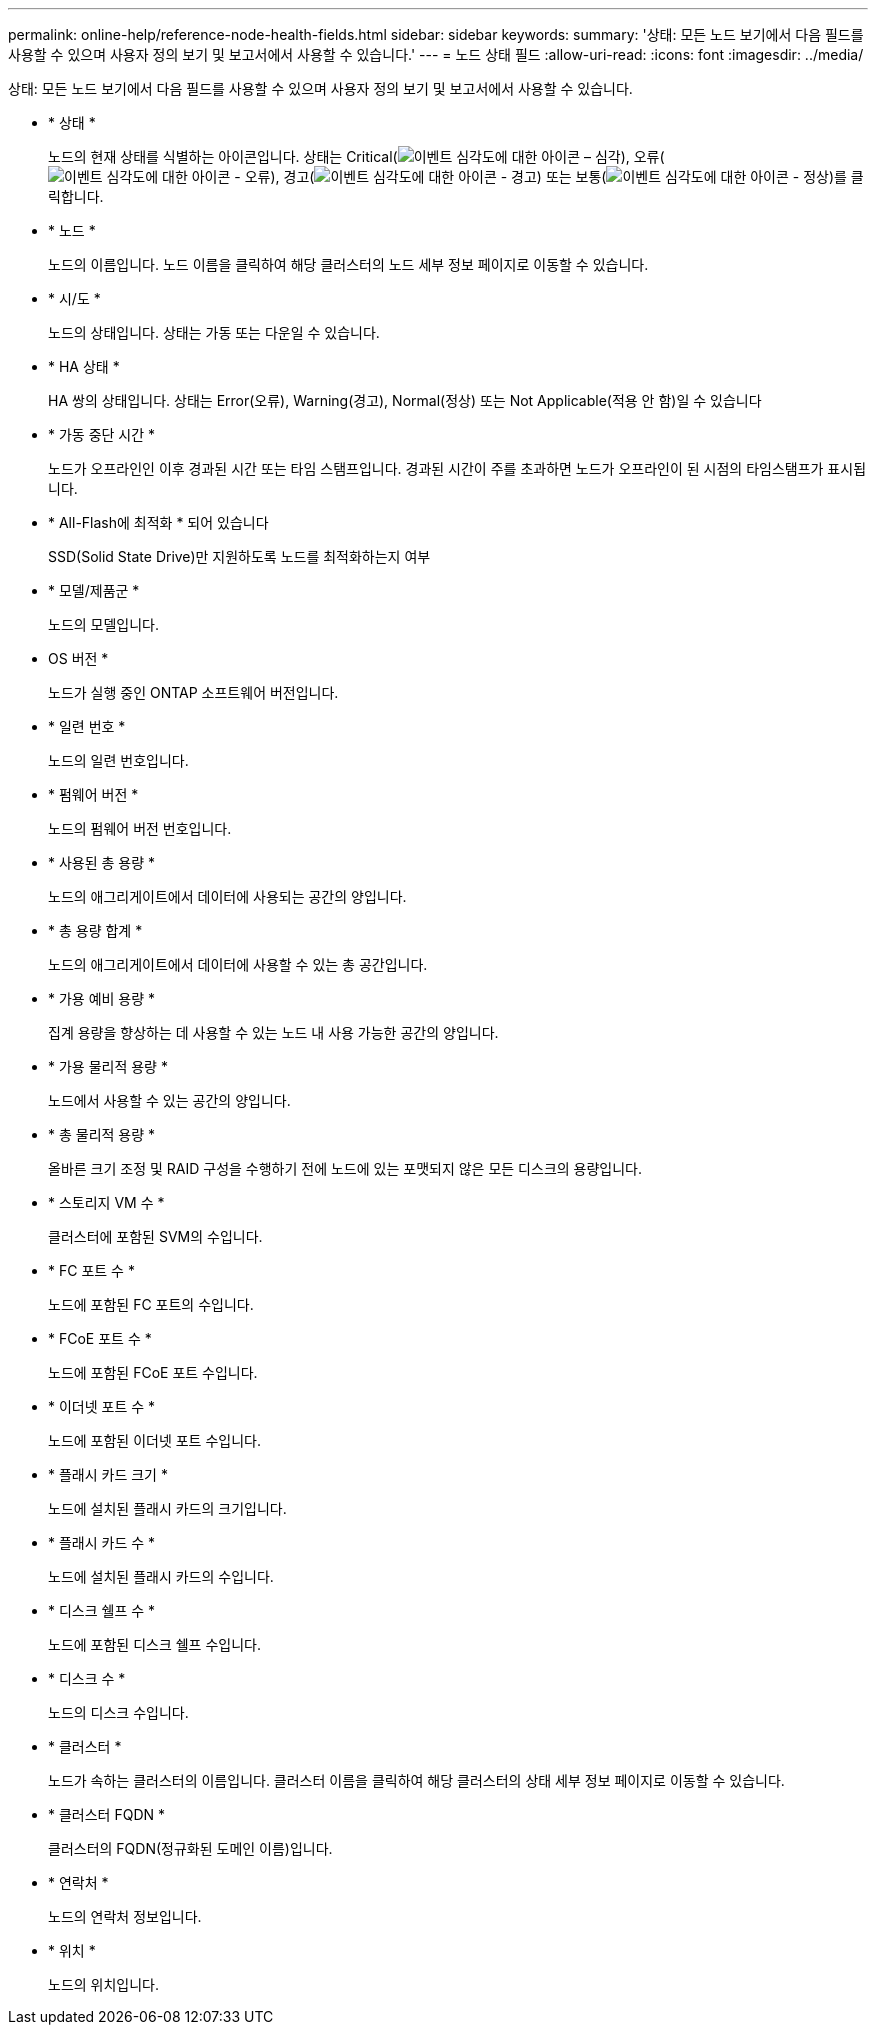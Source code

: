 ---
permalink: online-help/reference-node-health-fields.html 
sidebar: sidebar 
keywords:  
summary: '상태: 모든 노드 보기에서 다음 필드를 사용할 수 있으며 사용자 정의 보기 및 보고서에서 사용할 수 있습니다.' 
---
= 노드 상태 필드
:allow-uri-read: 
:icons: font
:imagesdir: ../media/


[role="lead"]
상태: 모든 노드 보기에서 다음 필드를 사용할 수 있으며 사용자 정의 보기 및 보고서에서 사용할 수 있습니다.

* * 상태 *
+
노드의 현재 상태를 식별하는 아이콘입니다. 상태는 Critical(image:../media/sev-critical-um60.png["이벤트 심각도에 대한 아이콘 – 심각"]), 오류(image:../media/sev-error-um60.png["이벤트 심각도에 대한 아이콘 - 오류"]), 경고(image:../media/sev-warning-um60.png["이벤트 심각도에 대한 아이콘 - 경고"]) 또는 보통(image:../media/sev-normal-um60.png["이벤트 심각도에 대한 아이콘 - 정상"])를 클릭합니다.

* * 노드 *
+
노드의 이름입니다. 노드 이름을 클릭하여 해당 클러스터의 노드 세부 정보 페이지로 이동할 수 있습니다.

* * 시/도 *
+
노드의 상태입니다. 상태는 가동 또는 다운일 수 있습니다.

* * HA 상태 *
+
HA 쌍의 상태입니다. 상태는 Error(오류), Warning(경고), Normal(정상) 또는 Not Applicable(적용 안 함)일 수 있습니다

* * 가동 중단 시간 *
+
노드가 오프라인인 이후 경과된 시간 또는 타임 스탬프입니다. 경과된 시간이 주를 초과하면 노드가 오프라인이 된 시점의 타임스탬프가 표시됩니다.

* * All-Flash에 최적화 * 되어 있습니다
+
SSD(Solid State Drive)만 지원하도록 노드를 최적화하는지 여부

* * 모델/제품군 *
+
노드의 모델입니다.

* OS 버전 *
+
노드가 실행 중인 ONTAP 소프트웨어 버전입니다.

* * 일련 번호 *
+
노드의 일련 번호입니다.

* * 펌웨어 버전 *
+
노드의 펌웨어 버전 번호입니다.

* * 사용된 총 용량 *
+
노드의 애그리게이트에서 데이터에 사용되는 공간의 양입니다.

* * 총 용량 합계 *
+
노드의 애그리게이트에서 데이터에 사용할 수 있는 총 공간입니다.

* * 가용 예비 용량 *
+
집계 용량을 향상하는 데 사용할 수 있는 노드 내 사용 가능한 공간의 양입니다.

* * 가용 물리적 용량 *
+
노드에서 사용할 수 있는 공간의 양입니다.

* * 총 물리적 용량 *
+
올바른 크기 조정 및 RAID 구성을 수행하기 전에 노드에 있는 포맷되지 않은 모든 디스크의 용량입니다.

* * 스토리지 VM 수 *
+
클러스터에 포함된 SVM의 수입니다.

* * FC 포트 수 *
+
노드에 포함된 FC 포트의 수입니다.

* * FCoE 포트 수 *
+
노드에 포함된 FCoE 포트 수입니다.

* * 이더넷 포트 수 *
+
노드에 포함된 이더넷 포트 수입니다.

* * 플래시 카드 크기 *
+
노드에 설치된 플래시 카드의 크기입니다.

* * 플래시 카드 수 *
+
노드에 설치된 플래시 카드의 수입니다.

* * 디스크 쉘프 수 *
+
노드에 포함된 디스크 쉘프 수입니다.

* * 디스크 수 *
+
노드의 디스크 수입니다.

* * 클러스터 *
+
노드가 속하는 클러스터의 이름입니다. 클러스터 이름을 클릭하여 해당 클러스터의 상태 세부 정보 페이지로 이동할 수 있습니다.

* * 클러스터 FQDN *
+
클러스터의 FQDN(정규화된 도메인 이름)입니다.

* * 연락처 *
+
노드의 연락처 정보입니다.

* * 위치 *
+
노드의 위치입니다.


